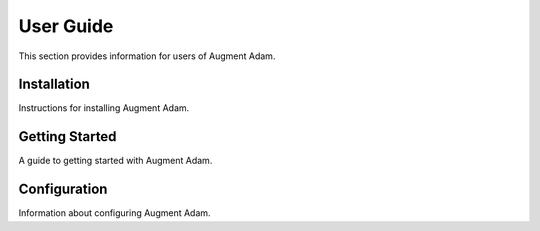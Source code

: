 
User Guide
==========

This section provides information for users of Augment Adam.

Installation
------------

Instructions for installing Augment Adam.

Getting Started
---------------

A guide to getting started with Augment Adam.

Configuration
-------------

Information about configuring Augment Adam.
